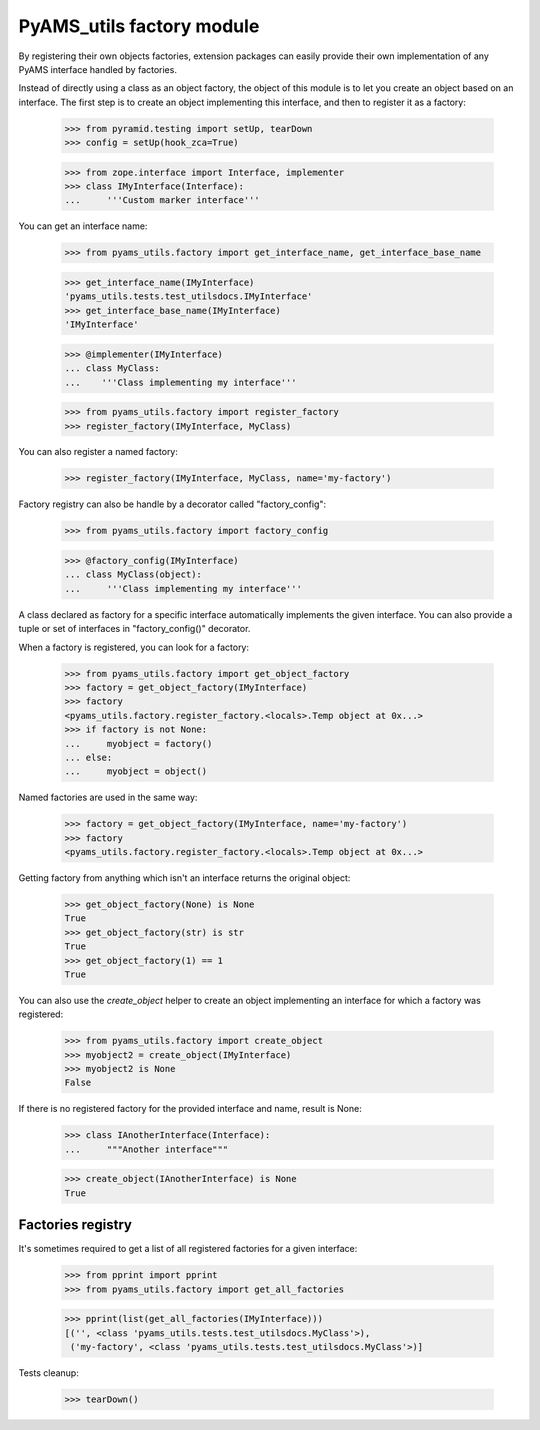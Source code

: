 
==========================
PyAMS_utils factory module
==========================

By registering their own objects factories, extension packages can easily provide their
own implementation of any PyAMS interface handled by factories.

Instead of directly using a class as an object factory, the object of this module is to
let you create an object based on an interface. The first step is to create an object
implementing this interface, and then to register it as a factory:

    >>> from pyramid.testing import setUp, tearDown
    >>> config = setUp(hook_zca=True)

    >>> from zope.interface import Interface, implementer
    >>> class IMyInterface(Interface):
    ...     '''Custom marker interface'''

You can get an interface name:

    >>> from pyams_utils.factory import get_interface_name, get_interface_base_name

    >>> get_interface_name(IMyInterface)
    'pyams_utils.tests.test_utilsdocs.IMyInterface'
    >>> get_interface_base_name(IMyInterface)
    'IMyInterface'

    >>> @implementer(IMyInterface)
    ... class MyClass:
    ...    '''Class implementing my interface'''

    >>> from pyams_utils.factory import register_factory
    >>> register_factory(IMyInterface, MyClass)

You can also register a named factory:

    >>> register_factory(IMyInterface, MyClass, name='my-factory')

Factory registry can also be handle by a decorator called "factory_config":

    >>> from pyams_utils.factory import factory_config

    >>> @factory_config(IMyInterface)
    ... class MyClass(object):
    ...     '''Class implementing my interface'''

A class declared as factory for a specific interface automatically implements the given interface.
You can also provide a tuple or set of interfaces in "factory_config()" decorator.

When a factory is registered, you can look for a factory:

    >>> from pyams_utils.factory import get_object_factory
    >>> factory = get_object_factory(IMyInterface)
    >>> factory
    <pyams_utils.factory.register_factory.<locals>.Temp object at 0x...>
    >>> if factory is not None:
    ...     myobject = factory()
    ... else:
    ...     myobject = object()

Named factories are used in the same way:

    >>> factory = get_object_factory(IMyInterface, name='my-factory')
    >>> factory
    <pyams_utils.factory.register_factory.<locals>.Temp object at 0x...>

Getting factory from anything which isn't an interface returns the original object:

    >>> get_object_factory(None) is None
    True
    >>> get_object_factory(str) is str
    True
    >>> get_object_factory(1) == 1
    True

You can also use the *create_object* helper to create an object implementing an interface for
which a factory was registered:

    >>> from pyams_utils.factory import create_object
    >>> myobject2 = create_object(IMyInterface)
    >>> myobject2 is None
    False

If there is no registered factory for the provided interface and name, result is None:

    >>> class IAnotherInterface(Interface):
    ...     """Another interface"""

    >>> create_object(IAnotherInterface) is None
    True


Factories registry
------------------

It's sometimes required to get a list of all registered factories for a given interface:

    >>> from pprint import pprint
    >>> from pyams_utils.factory import get_all_factories

    >>> pprint(list(get_all_factories(IMyInterface)))
    [('', <class 'pyams_utils.tests.test_utilsdocs.MyClass'>),
     ('my-factory', <class 'pyams_utils.tests.test_utilsdocs.MyClass'>)]


Tests cleanup:

    >>> tearDown()
